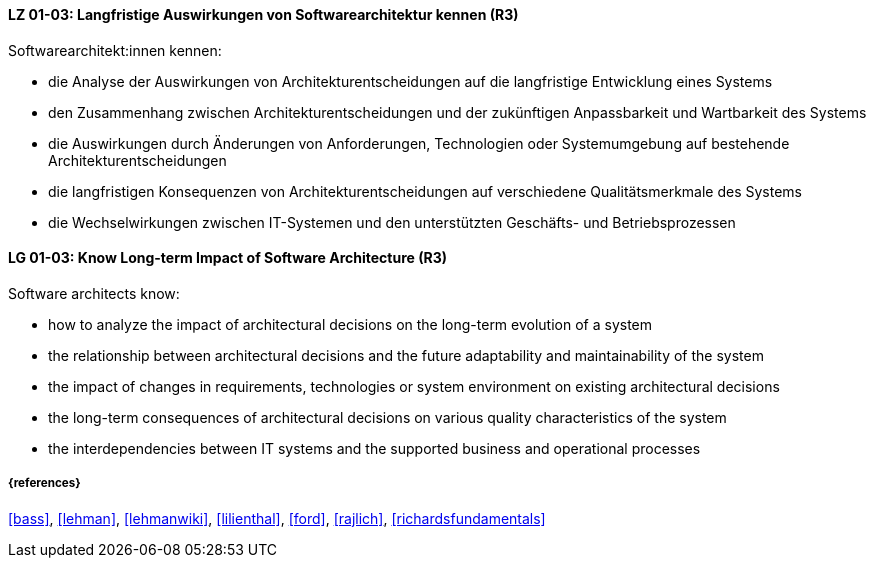 
// tag::DE[]
[[LG-01-03]]
==== LZ 01-03: Langfristige Auswirkungen von Softwarearchitektur kennen (R3)

Softwarearchitekt:innen kennen:

* die Analyse der Auswirkungen von Architekturentscheidungen auf die langfristige Entwicklung eines Systems
* den Zusammenhang zwischen Architekturentscheidungen und der zukünftigen Anpassbarkeit und Wartbarkeit des Systems
* die Auswirkungen durch Änderungen von Anforderungen, Technologien oder Systemumgebung auf bestehende Architekturentscheidungen
* die langfristigen Konsequenzen von Architekturentscheidungen auf verschiedene Qualitätsmerkmale des Systems
* die Wechselwirkungen zwischen IT-Systemen und den unterstützten Geschäfts- und Betriebsprozessen

// end::DE[]

// tag::EN[]
[[LG-01-03]]
==== LG 01-03: Know Long-term Impact of Software Architecture (R3)

Software architects know:

* how to analyze the impact of architectural decisions on the long-term evolution of a system
* the relationship between architectural decisions and the future adaptability and maintainability of the system
* the impact of changes in requirements, technologies or system environment on existing architectural decisions
* the long-term consequences of architectural decisions on various quality characteristics of the system
* the interdependencies between IT systems and the supported business and operational processes

// end::EN[]

===== {references}

<<bass>>, <<lehman>>, <<lehmanwiki>>, <<lilienthal>>, <<ford>>, <<rajlich>>, <<richardsfundamentals>>